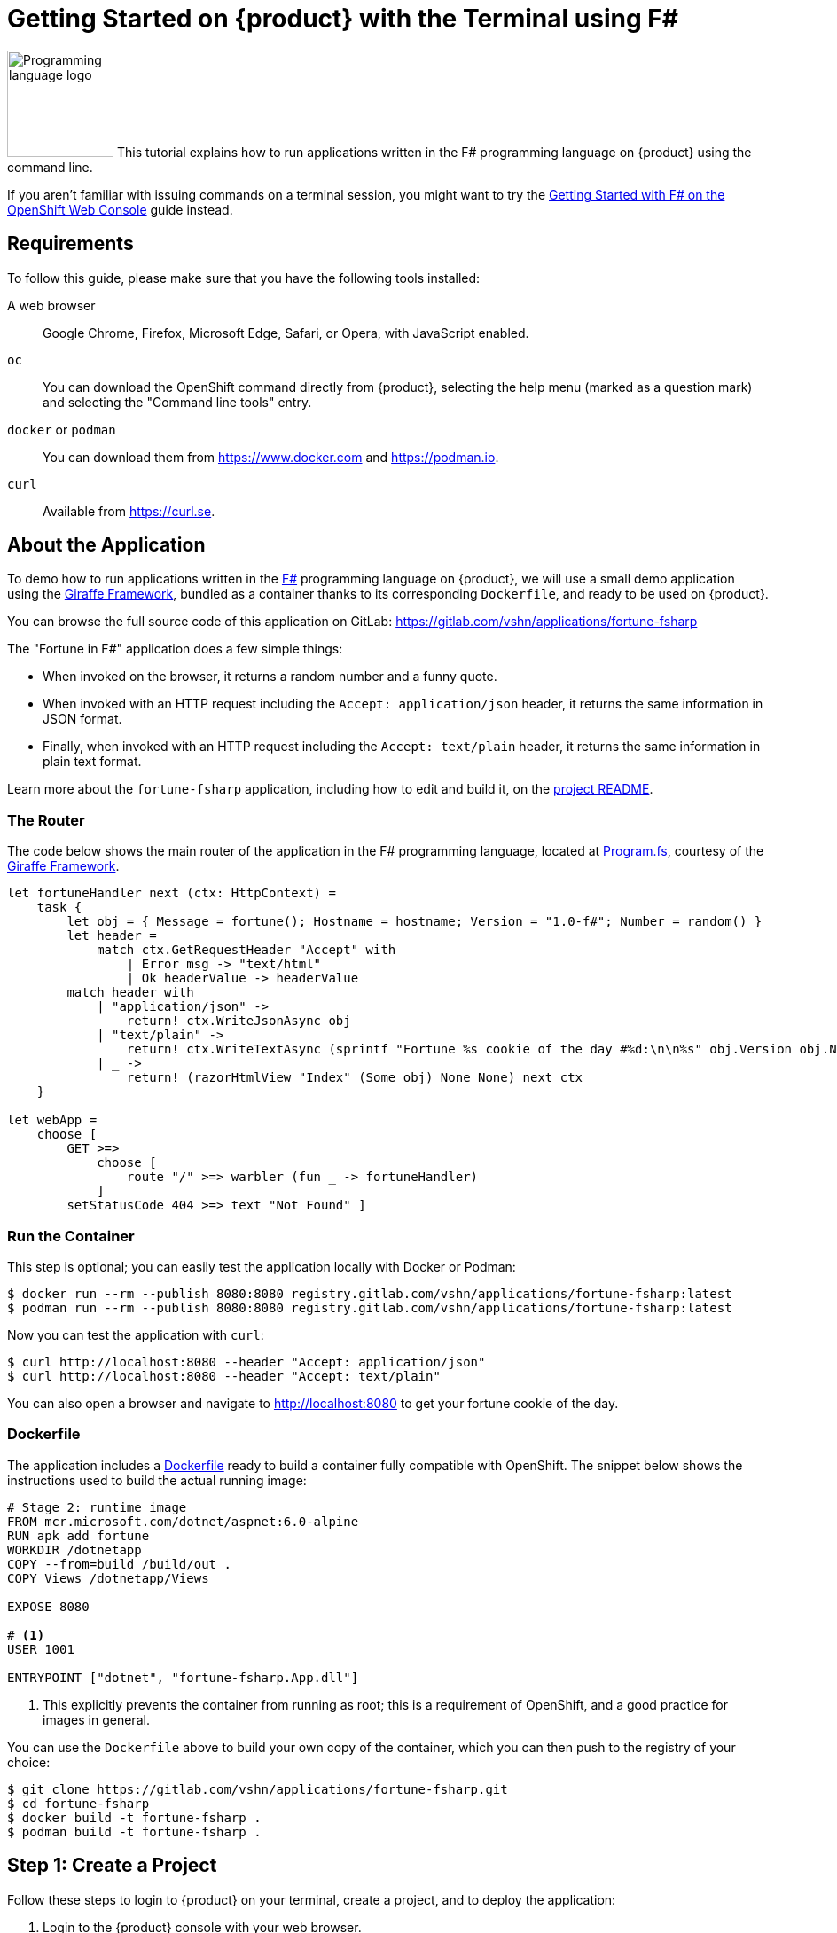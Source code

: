 = Getting Started on {product} with the Terminal using F#

image:logos/fsharp.svg[role="related thumb right",alt="Programming language logo",width=120,height=120] This tutorial explains how to run applications written in the F# programming language on {product} using the command line.

If you aren't familiar with issuing commands on a terminal session, you might want to try the xref:tutorials/getting-started/fsharp-web.adoc[Getting Started with F# on the OpenShift Web Console] guide instead.

== Requirements

To follow this guide, please make sure that you have the following tools installed:

A web browser:: Google Chrome, Firefox, Microsoft Edge, Safari, or Opera, with JavaScript enabled.

`oc`:: You can download the OpenShift command directly from {product}, selecting the help menu (marked as a question mark) and selecting the "Command line tools" entry.

`docker` or `podman`:: You can download them from https://www.docker.com and https://podman.io.

`curl`:: Available from https://curl.se.

== About the Application

To demo how to run applications written in the https://fsharp.org/[F#] programming language on {product}, we will use a small demo application using the https://giraffe.wiki/[Giraffe Framework], bundled as a container thanks to its corresponding `Dockerfile`, and ready to be used on {product}.

You can browse the full source code of this application on GitLab: https://gitlab.com/vshn/applications/fortune-fsharp

The "Fortune in F#" application does a few simple things:

* When invoked on the browser, it returns a random number and a funny quote.
* When invoked with an HTTP request including the `Accept: application/json` header, it returns the same information in JSON format.
* Finally, when invoked with an HTTP request including the `Accept: text/plain` header, it returns the same information in plain text format.

Learn more about the `fortune-fsharp` application, including how to edit and build it, on the https://gitlab.com/vshn/applications/fortune-fsharp/-/blob/master/README.adoc[project README].

=== The Router

The code below shows the main router of the application in the F# programming language, located at https://gitlab.com/vshn/applications/fortune-fsharp/-/blob/master/Program.fs[Program.fs], courtesy of the https://giraffe.wiki/[Giraffe Framework].

[source,fsharp,indent=0]
--
let fortuneHandler next (ctx: HttpContext) =
    task {
        let obj = { Message = fortune(); Hostname = hostname; Version = "1.0-f#"; Number = random() }
        let header =
            match ctx.GetRequestHeader "Accept" with
                | Error msg -> "text/html"
                | Ok headerValue -> headerValue
        match header with
            | "application/json" ->
                return! ctx.WriteJsonAsync obj
            | "text/plain" ->
                return! ctx.WriteTextAsync (sprintf "Fortune %s cookie of the day #%d:\n\n%s" obj.Version obj.Number obj.Message)
            | _ ->
                return! (razorHtmlView "Index" (Some obj) None None) next ctx
    }

let webApp =
    choose [
        GET >=>
            choose [
                route "/" >=> warbler (fun _ -> fortuneHandler)
            ]
        setStatusCode 404 >=> text "Not Found" ]
--

=== Run the Container

This step is optional; you can easily test the application locally with Docker or Podman:

[source,shell]
--
$ docker run --rm --publish 8080:8080 registry.gitlab.com/vshn/applications/fortune-fsharp:latest
$ podman run --rm --publish 8080:8080 registry.gitlab.com/vshn/applications/fortune-fsharp:latest
--

Now you can test the application with `curl`:

[source,shell]
--
$ curl http://localhost:8080 --header "Accept: application/json"
$ curl http://localhost:8080 --header "Accept: text/plain"
--

You can also open a browser and navigate to http://localhost:8080 to get your fortune cookie of the day.

=== Dockerfile

The application includes a https://gitlab.com/vshn/applications/fortune-fsharp/-/blob/master/Dockerfile[Dockerfile] ready to build a container fully compatible with OpenShift. The snippet below shows the instructions used to build the actual running image:

[source,dockerfile,indent=0]
--
# Stage 2: runtime image
FROM mcr.microsoft.com/dotnet/aspnet:6.0-alpine
RUN apk add fortune
WORKDIR /dotnetapp
COPY --from=build /build/out .
COPY Views /dotnetapp/Views

EXPOSE 8080

# <1>
USER 1001

ENTRYPOINT ["dotnet", "fortune-fsharp.App.dll"]
--
<1> This explicitly prevents the container from running as root; this is a requirement of OpenShift, and a good practice for images in general.

You can use the `Dockerfile` above to build your own copy of the container, which you can then push to the registry of your choice:

[source,shell]
--
$ git clone https://gitlab.com/vshn/applications/fortune-fsharp.git
$ cd fortune-fsharp
$ docker build -t fortune-fsharp .
$ podman build -t fortune-fsharp .
--

== Step 1: Create a Project

Follow these steps to login to {product} on your terminal, create a project, and to deploy the application:

. Login to the {product} console with your web browser.
. Click on your user name on the top right and select "Copy login command"
. Click "Display token" and copy the login command shown in "Log in with this token"
. Paste the `oc login` command on the terminal:
+
[source,shell]
--
$ oc login --token=sha256~_xxxxxx_xxxxxxxxxxxxxxxxxxxxxx-xxxxxxxxxx-X --server=https://api.[YOUR_PREFERRED_ZONE].appuio.cloud:6443
$ oc projects
You aren't a member of any projects. You can request a project to be created with the 'new-project' command.
--

. Create a new project called "fortune-fsharp"
+
[source,shell]
--
$ oc new-project fortune-fsharp
Now using project "fortune-fsharp" on server "https://api.[YOUR_PREFERRED_ZONE].appuio.cloud:6443".

You can add applications to this project with the 'new-app' command. For example, try:

    oc new-app rails-postgresql-example

to build a new example application in Ruby. Or use kubectl to deploy a simple Kubernetes application:

    kubectl create deployment hello-node --image=k8s.gcr.io/serve_hostname
--

. To deploy the application we will use a standard Kubernetes `Deployment` object. Save the following YAML in a file called `deployment.yaml`:
+
[source,yaml]
----
apiVersion: apps/v1
kind: Deployment
metadata:
  name: fortune-fsharp
  namespace: fortune-fsharp # <1>
  labels:
    app: fortune-fsharp
spec:
  template:
    spec:
      imagePullSecrets:
      - name: gitlab-pull-secret
      containers:
      - image: registry.gitlab.com/vshn/applications/fortune-fsharp:latest
        imagePullPolicy: Always
        name: fortune-container
        ports:
        - containerPort: 8080
    metadata:
      labels:
        app: fortune-fsharp
  selector:
    matchLabels:
      app: fortune-fsharp
  strategy:
    type: Recreate
---
apiVersion: v1
kind: Service
metadata:
  name: fortune-fsharp
  namespace: fortune-fsharp # <1>
  labels:
    app: fortune-fsharp
spec:
  ports:
    - port: 8080
      targetPort: 8080
  selector:
    app: fortune-fsharp
  type: ClusterIP
----
<1> Make sure this annotation matches exactly the name of your project: `fortune-fsharp`

. Then apply the deployment to your {product} project and wait until your pod appears with the status "Running":
+
[source,shell]
--
$ oc -n fortune-fsharp apply -f deployment.yaml
deployment.apps/fortune-fsharp created
service/fortune-fsharp created
$ oc -n fortune-fsharp get pods --watch
NAME                         READY   STATUS    RESTARTS   AGE
fortune-fsharp-6fbd5484cf-k47gt   1/1     Running   0          11s
--

== Step 2: Publish your Application

At the moment your container is running but it's not available from the Internet. To be able to access our application, we must create an `Ingress` object.

. Create another file called `ingress.yaml` with the following contents, customizing the parts marked as `[YOUR_APP_NAME]` and `[YOUR_PREFERRED_ZONE]` to your liking:
+
[source,yaml]
--
apiVersion: networking.k8s.io/v1
kind: Ingress
metadata:
  annotations:
    cert-manager.io/cluster-issuer: letsencrypt-production
  name: fortune-fsharp-ingress
  namespace: fortune-fsharp # <1>
spec:
  rules:
  - host: [YOUR_APP_NAME].apps.[YOUR_PREFERRED_ZONE].appuio.cloud # <2>
    http:
      paths:
      - pathType: Prefix
        path: /
        backend:
          service:
            name: fortune-fsharp
            port:
              number: 8080
  tls:
  - hosts:
    - [YOUR_APP_NAME].apps.[YOUR_PREFERRED_ZONE].appuio.cloud
    secretName: fortune-fsharp-cert
--
<1> Make sure this annotation matches exactly the name of your project: `fortune-fsharp`
<2> Replace the placeholders `YOUR_APP_NAME` and `YOUR_PREFERRED_ZONE` with valid values.

. Apply the ingress object to your {product} project and wait until you route shows as available.
+
[source,shell]
--
$ oc -n fortune-fsharp apply -f ingress.yaml
ingress.networking.k8s.io/fortune-fsharp-ingress created
$ oc -n fortune-fsharp get routes --watch
NAME                      HOST/PORT                                         PATH   SERVICES    PORT    TERMINATION     WILDCARD
fortune-fsharp-ingress-4pk2j   fortune-fsharp.apps.[YOUR_PREFERRED_ZONE].appuio.cloud   /      fortune-fsharp   <all>   edge/Redirect   None
--

. After a few seconds, you should be able to get your daily fortune message using `curl`!
+
[source,shell]
--
$ curl https://[YOUR_APP_NAME].apps.[YOUR_PREFERRED_ZONE].appuio.cloud --header "Accept: text/plain"
$ curl https://[YOUR_APP_NAME].apps.[YOUR_PREFERRED_ZONE].appuio.cloud --header "Accept: application/json"
--

== Step 3: There's no Step 3!

The "Fortune in  F#" application is now running on {product}. Congratulations!

What's next? To run your own application written in F# or using the Giraffe Framework application on {product}, follow these steps:

* Containerize the application making sure it's compatible with {product}. The `Dockerfile` above can serve as a starting point.
* Enhance the deployment for your application with liveness and health probes, or better yet, create a https://helm.sh/[Helm] chart.
* Configure your CI/CD system to automatically deploy your application to your cluster.
* When you're done testing the fortune application, delete the `fortune-fsharp` project with the following command:
+
[source,shell]
--
$ oc delete project fortune-fsharp
--